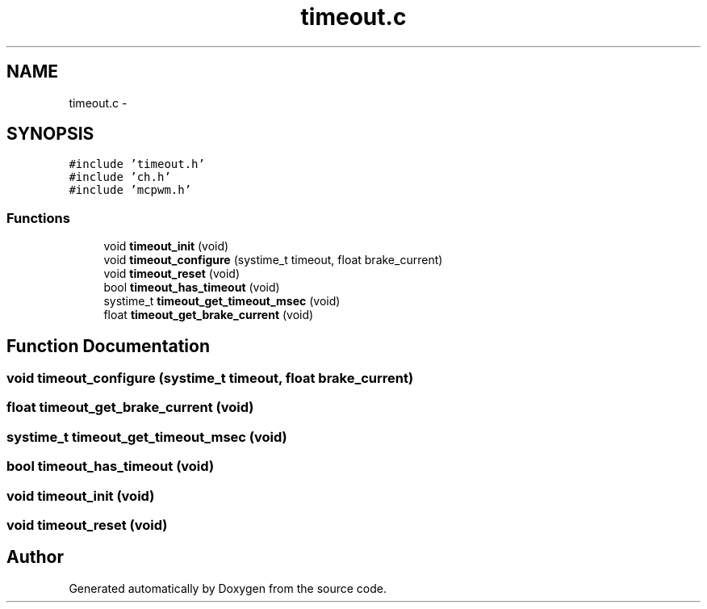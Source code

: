 .TH "timeout.c" 3 "Wed Sep 16 2015" "Doxygen" \" -*- nroff -*-
.ad l
.nh
.SH NAME
timeout.c \- 
.SH SYNOPSIS
.br
.PP
\fC#include 'timeout\&.h'\fP
.br
\fC#include 'ch\&.h'\fP
.br
\fC#include 'mcpwm\&.h'\fP
.br

.SS "Functions"

.in +1c
.ti -1c
.RI "void \fBtimeout_init\fP (void)"
.br
.ti -1c
.RI "void \fBtimeout_configure\fP (systime_t timeout, float brake_current)"
.br
.ti -1c
.RI "void \fBtimeout_reset\fP (void)"
.br
.ti -1c
.RI "bool \fBtimeout_has_timeout\fP (void)"
.br
.ti -1c
.RI "systime_t \fBtimeout_get_timeout_msec\fP (void)"
.br
.ti -1c
.RI "float \fBtimeout_get_brake_current\fP (void)"
.br
.in -1c
.SH "Function Documentation"
.PP 
.SS "void timeout_configure (systime_t timeout, float brake_current)"

.SS "float timeout_get_brake_current (void)"

.SS "systime_t timeout_get_timeout_msec (void)"

.SS "bool timeout_has_timeout (void)"

.SS "void timeout_init (void)"

.SS "void timeout_reset (void)"

.SH "Author"
.PP 
Generated automatically by Doxygen from the source code\&.

